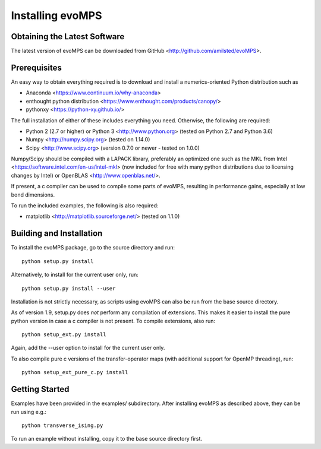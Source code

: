 ===================
 Installing evoMPS
===================

Obtaining the Latest Software
-----------------------------

The latest version of evoMPS can be downloaded from 
GitHub <http://github.com/amilsted/evoMPS>.


Prerequisites
-------------

An easy way to obtain everything required is to download and
install a numerics-oriented Python distribution such as

* Anaconda <https://www.continuum.io/why-anaconda> 
* enthought python distribution <https://www.enthought.com/products/canopy/>
* pythonxy <https://python-xy.github.io/>

The full installation of either of these includes everything you need.
Otherwise, the following are required:

* Python 2 (2.7 or higher) or Python 3 <http://www.python.org> (tested on Python 2.7 and Python 3.6)
* Numpy <http://numpy.scipy.org> (tested on 1.14.0)
* Scipy <http://www.scipy.org> (version 0.7.0 or newer - tested on 1.0.0)

Numpy/Scipy should be compiled with a LAPACK library, preferably
an optimized one such as the MKL from Intel <https://software.intel.com/en-us/intel-mkl>
(now included for free with many python distributions due to licensing changes by Intel)
or OpenBLAS <http://www.openblas.net/>.

If present, a c compiler can be used to compile some parts of evoMPS,
resulting in performance gains, especially at low bond dimensions.

To run the included examples, the following is also required:

* matplotlib <http://matplotlib.sourceforge.net/> (tested on 1.1.0)


Building and Installation
-------------------------

To install the evoMPS package, go to the source directory and run::

    python setup.py install

Alternatively, to install for the current user only, run::

    python setup.py install --user 

Installation is not strictly necessary, as scripts using evoMPS can
also be run from the base source directory.

As of version 1.9, setup.py does *not* perform any compilation of extensions.
This makes it easier to install the pure python version in case a c compiler 
is not present. To compile extensions, also run::

    python setup_ext.py install
    
Again, add the --user option to install for the current user only.

To also compile pure c versions of the transfer-operator maps (with additional
support for OpenMP threading), run::

    python setup_ext_pure_c.py install


Getting Started
---------------

Examples have been provided in the examples/ subdirectory. After installing
evoMPS as described above, they can be run using e.g.::

    python transverse_ising.py

To run an example without installing, copy it to the base source directory first.
